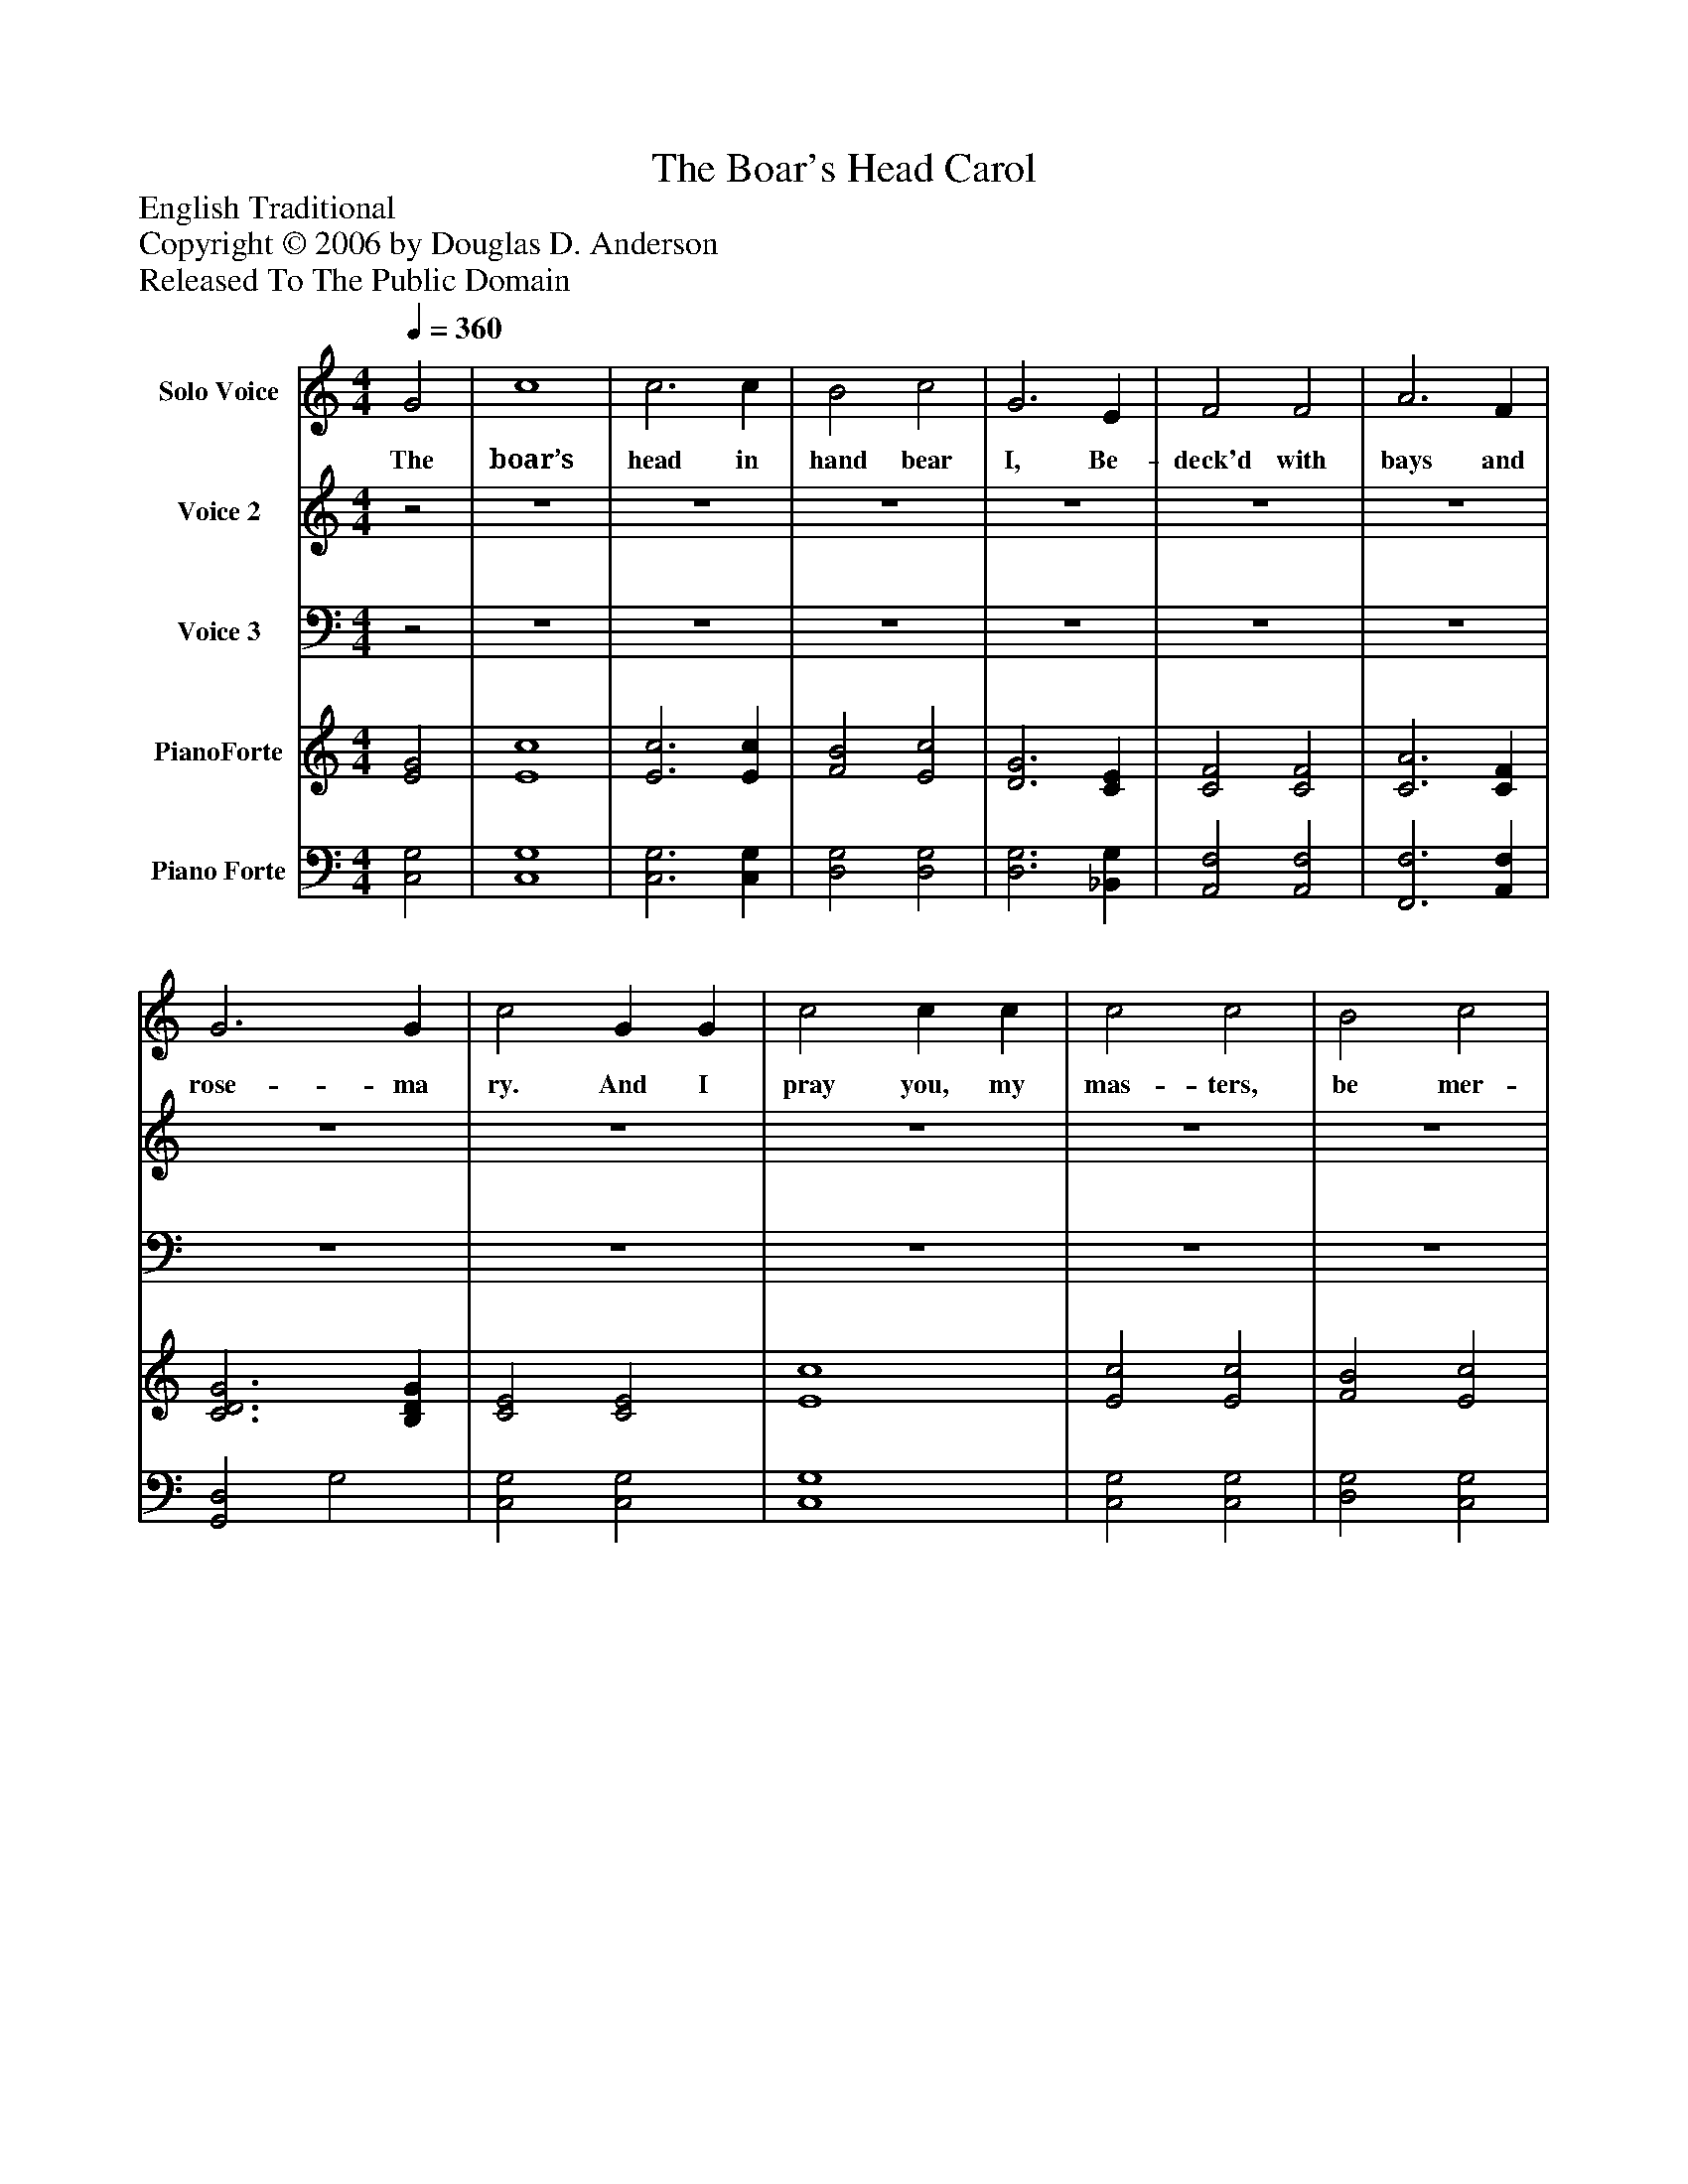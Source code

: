 %%abc-creator mxml2abc 1.4
%%abc-version 2.0
%%continueall true
%%titletrim true
%%titleformat A-1 T C1, Z-1, S-1
X: 0
T: The Boar's Head Carol
Z: English Traditional
Z: Copyright © 2006 by Douglas D. Anderson
Z: Released To The Public Domain
L: 1/4
M: 4/4
Q: 1/4=360
V: P1 name="Solo Voice"
%%MIDI program 1 60
V: P2 name="Voice 2"
%%MIDI program 2 57
V: P3 name="Voice 3"
%%MIDI program 3 58
V: P4 name="PianoForte"
%%MIDI program 4 0
V: P5 name="Piano Forte"
%%MIDI program 5 0
K: C
[V: P1]  G2 | c4 | c3 c | B2 c2 | G3 E | F2 F2 | A3 F | G3 G | c2 G G | c2 c c | c2 c2 | B2 c2 | G3 E | F2 F2 | A3 F | G3 G | c4 |"^Chorus" c3 c | B2 B2 | c2 c2 | G4 | F2 F2 | A3 F | G3 G | c4 |"^2nd Verse" G2 | c4 | c2 c c | B2 c2 | G2 E E | F2 F2 | A3 F | G3 G | c2 G2 | c3 c | c2 c c | B2 c2 | G3 E | F2 F2 | A3 F | G3 G | c4 |"^3rd Verse" G2 | c2 c2 | c3 c | B2 c2 | G3 E | F2 F2 | A3 F | G2 G2 | c2 G2 | c2 c2 | c2 c c | B2 c2 | G3 E | F2 F2 | A3 F | G3 G | c4|]
w: The boar’s head in hand bear I, Be- deck'd with bays and rose- ma ry. And I pray you, my mas- ters, be mer- ry Quot es- tis in con- vi vi o Ca- put a- pri de- fe ro Red- dens lau- des Do- mi no The boar's head, as I un- der stand, Is the brav- est dish in all the land; When thus be- deck'd with a gay gar- land, Let us ser- vi re can- ti co. Our stew- ard hath pro- vid ed this In hon- our of the King of Bliss; Which on this day to be serv- ed is In Re- gi men si A- tri o.
[V: P2] z2 | z4 | z4 | z4 | z4 | z4 | z4 | z4 | z4 | z4 | z4 | z4 | z4 | z4 | z4 | z4 | z4 | E3 E | D2 D2 | E2 C2 | B,4 | C2 C2 | C3 C | (B, D) (G F) | E4|]
[V: P3] z2 | z4 | z4 | z4 | z4 | z4 | z4 | z4 | z4 | z4 | z4 | z4 | z4 | z4 | z4 | z4 | z4 | C,3 C, | G,,2 G,,2 | C,2 E,2 | G,4 | A,2 A,2 | F,3 A, | G,3 G, | C,4 | z4 | z4 | z4 | z4 | z4 | z4 | z4 | z4 | z4 | z4 | z4 | z4 | z4 | z4 | z4 | z4 | z4 | z4 | z4 | z4 | z4 | z4 | z4 | z4 | z4 | z4 | z4 | z4 | z4 | z4 | z4 | z4 | z4|]
[V: P4]  [E2G2] | [E4c4] | [E3c3] [Ec] | [F2B2] [E2c2] | [D3G3] [CE] | [C2F2] [C2F2] | [C3A3] [CF] | [C3D3G3] [B,DG] | [C2E2] [C2E2] | [E4c4] | [E2c2] [E2c2] | [F2B2] [E2c2] | [D3G3] [CE] | [C2F2] [C2F2] | [C3A3] [CF] | [C3D3G3] [B,DG] | [C4E4c4] | [E3c3] [Ec] | [D2B2] [D2B2] | [E2c2] [C2c2] | [B,4D4G4] | [C2F2] [C2F2] | [C3A3] [CF] | [B,G] [DG] G [FG] | [E4c4] | [E2G2] | [E4c4] | [E3c3] [Ec] | [F2B2] [E2c2] | [D3G3] [CE] | [C2F2] [C2F2] | [C3A3] [CF] | [C3D3G3] [B,DG] | [C2E2] [C2E2] | [E4c4] | [E2c2] [E2c2] | [F2B2] [E2c2] | [D3G3] [CE] | [C2F2] [C2F2] | [C3A3] [CF] | [C3D3G3] [B,DG] | [C4E4c4] | [E2G2] | [E4c4] | [E3c3] [Ec] | [F2B2] [E2c2] | [D3G3] [CE] | [C2F2] [C2F2] | [C3A3] [CF] | [C3D3G3] [B,DG] | [C2E2] [C2E2] | [E4c4] | [E2c2] [E2c2] | [F2B2] [E2c2] | [D3G3] [CE] | [C2F2] [C2F2] | [C3A3] [CF] | [C3D3G3] [B,DG] | [C4E4c4]|]
[V: P5]  [C,2G,2] | [C,4G,4] | [C,3G,3] [C,G,] | [D,2G,2] [D,2G,2] | [D,3G,3] [_B,,G,] | [A,,2F,2] [A,,2F,2] | [F,,3F,3] [A,,F,] | [G,,2D,2] G,2 | [C,2G,2] [C,2G,2] | [C,4G,4] | [C,2G,2] [C,2G,2] | [D,2G,2] [C,2G,2] | [B,,3G,3] [_B,,G,] | [A,,2F,2] [A,,2F,2] | [F,,3F,3] [A,,F,] | [G,,2D,2] G,2 | [C,4G,4] | [C,3G,3] [C,G,] | [G,,2G,2] [G,,2G,2] | [C,2G,2] [E,2G,2] | G,4 | [A,,2F,2] [A,,2F,2] | [F,,3F,3] [A,,F,] | [G,,2D,2] G,2 | G,4 | [C,2G,2] | [C,4G,4] | [C,3G,3] [C,G,] | [D,2G,2] [D,2G,2] | [D,3G,3] [_B,,G,] | [A,,2F,2] [A,,2F,2] | [F,,3F,3] [A,,F,] | [G,,2D,2] G,2 | [C,2G,2] [C,2G,2] | [C,4G,4] | [C,2G,2] [C,2G,2] | [D,2G,2] [C,2G,2] | [B,,3G,3] [_B,,G,] | [A,,2F,2] [A,,2F,2] | [F,,3F,3] [A,,F,] | [G,,2D,2] G,2 | [C,4G,4] | [C,2G,2] | [C,4G,4] | [C,3G,3] [C,G,] | [D,2G,2] [D,2G,2] | [D,3G,3] [_B,,G,] | [A,,2F,2] [A,,2F,2] | [F,,3F,3] [A,,F,] | [G,,2D,2] G,2 | [C,2G,2] [C,2G,2] | [C,4G,4] | [C,2G,2] [C,2G,2] | [D,2G,2] [C,2G,2] | [B,,3G,3] [_B,,G,] | [A,,2F,2] [A,,2F,2] | [F,,3F,3] [A,,F,] | [G,,2D,2] G,2 | [C,4G,4]|]

